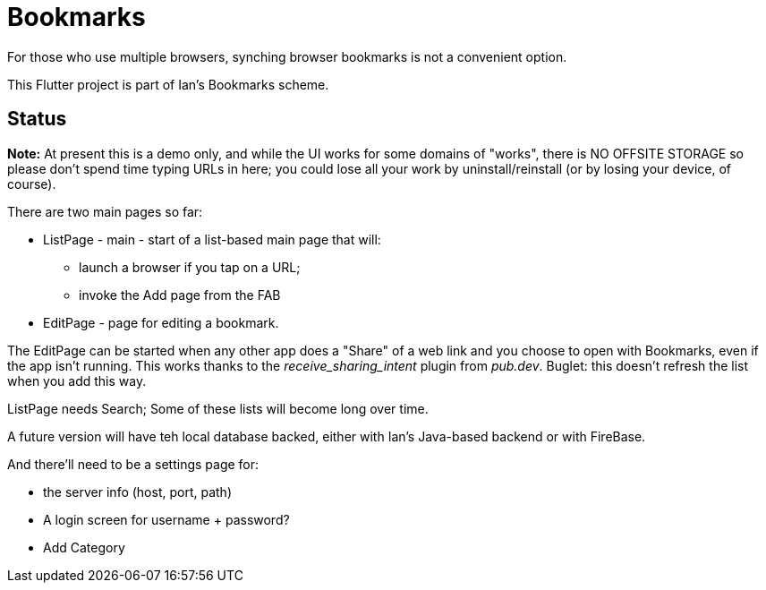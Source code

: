 = Bookmarks

For those who use multiple browsers, synching browser bookmarks
is not a convenient option.

This Flutter project is part of Ian's Bookmarks scheme.

== Status

**Note:** At present this is a demo only, and while the UI
works for some domains of "works", there is NO OFFSITE
STORAGE so please don't spend time typing URLs in here;
you could lose all your work by uninstall/reinstall
(or by losing your device, of course).

There are two main pages so far:

* ListPage - main - start of a list-based main page that will:
** launch a browser if you tap on a URL;
** invoke the Add page from the FAB
* EditPage - page for editing a bookmark.

The EditPage can be started when any other app does a "Share"
of a web link and you choose to open with Bookmarks,
even if the app isn't running. This works thanks to the
_receive_sharing_intent_ plugin from _pub.dev_.
Buglet: this doesn't refresh the list when you add this way.

ListPage needs Search;
Some of these lists will become long over time.

A future version will have teh local database backed,
either with Ian's Java-based backend or with FireBase.

And there'll need to be a settings page for:

* the server info (host, port, path)
* A login screen for username + password?
* Add Category

